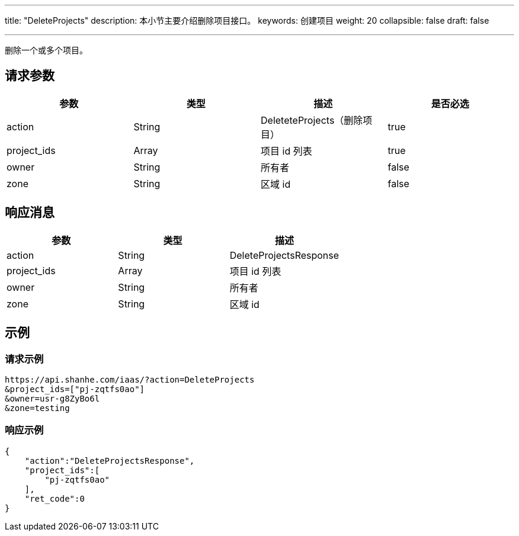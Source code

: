 ---
title: "DeleteProjects"
description: 本小节主要介绍删除项目接口。
keywords: 创建项目
weight: 20
collapsible: false
draft: false

---


删除一个或多个项目。

== 请求参数

|===
| 参数 | 类型 | 描述 | 是否必选

| action
| String
| DeleteteProjects（删除项目）
| true

| project_ids
| Array
| 项目 id 列表
| true

| owner
| String
| 所有者
| false

| zone
| String
| 区域 id
| false
|===

== 响应消息

|===
| 参数 | 类型 | 描述

| action
| String
| DeleteProjectsResponse

| project_ids
| Array
| 项目 id 列表

| owner
| String
| 所有者

| zone
| String
| 区域 id
|===

== 示例

=== 请求示例

[,url]
----
https://api.shanhe.com/iaas/?action=DeleteProjects
&project_ids=["pj-zqtfs0ao"]
&owner=usr-g8ZyBo6l
&zone=testing
----

=== 响应示例

[,json]
----
{
    "action":"DeleteProjectsResponse",
    "project_ids":[
        "pj-zqtfs0ao"
    ],
    "ret_code":0
}
----

